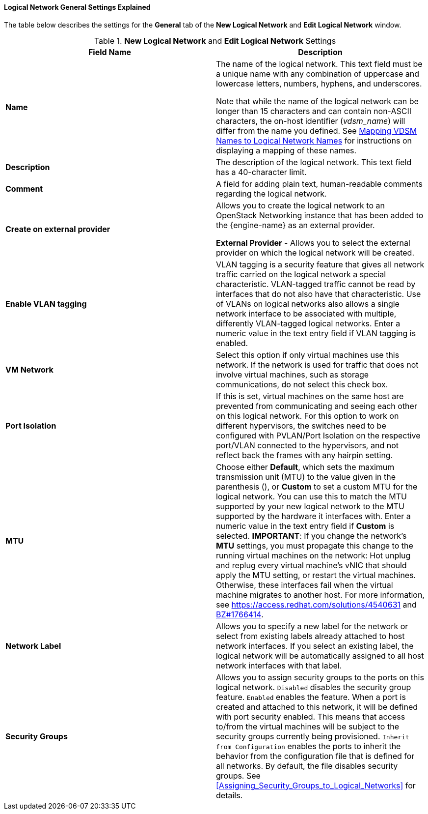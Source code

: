 :_content-type: REFERENCE
[id="Logical_Network_General_Settings_Explained"]
==== Logical Network General Settings Explained

The table below describes the settings for the *General* tab of the *New Logical Network* and *Edit Logical Network* window.


.*New Logical Network* and *Edit Logical Network* Settings
[options="header"]
|===
|Field Name |Description
|*Name* |The name of the logical network. This text field must be a unique name with any combination of uppercase and lowercase letters, numbers, hyphens, and underscores.

Note that while the name of the logical network can be longer than 15 characters and can contain non-ASCII characters, the on-host identifier (_vdsm_name_) will differ from the name you defined. See xref:Vdsm_To_Network_Mapping_Tool[Mapping VDSM Names to Logical Network Names] for instructions on displaying a mapping of these names.
|*Description* |The description of the logical network. This text field has a 40-character limit.
|*Comment* |A field for adding plain text, human-readable comments regarding the logical network.
|*Create on external provider* |Allows you to create the logical network to an OpenStack Networking instance that has been added to the {engine-name} as an external provider.

*External Provider* - Allows you to select the external provider on which the logical network will be created.
|*Enable VLAN tagging* |VLAN tagging is a security feature that gives all network traffic carried on the logical network a special characteristic. VLAN-tagged traffic cannot be read by interfaces that do not also have that characteristic. Use of VLANs on logical networks also allows a single network interface to be associated with multiple, differently VLAN-tagged logical networks. Enter a numeric value in the text entry field if VLAN tagging is enabled.
|*VM Network* |Select this option if only virtual machines use this network. If the network is used for traffic that does not involve virtual machines, such as storage communications, do not select this check box.
|*Port Isolation*| If this is set, virtual machines on the same host are prevented from communicating and seeing each other on this logical network. For this option to work on different hypervisors, the switches need to be configured with PVLAN/Port Isolation on the respective port/VLAN connected to the hypervisors, and not reflect back the frames with any hairpin setting.
|*MTU* |Choose either *Default*, which sets the maximum transmission unit (MTU) to the value given in the parenthesis (), or *Custom* to set a custom MTU for the logical network. You can use this to match the MTU supported by your new logical network to the MTU supported by the hardware it interfaces with. Enter a numeric value in the text entry field if *Custom* is selected.
*IMPORTANT*: If you change the network’s *MTU* settings, you must propagate this change to the running virtual machines on the network: Hot unplug and replug every virtual machine’s vNIC that should apply the MTU setting, or restart the virtual machines. Otherwise, these interfaces fail when the virtual machine migrates to another host. For more information, see link:https://access.redhat.com/solutions/4540631[] and link:https://bugzilla.redhat.com/show_bug.cgi?id=1766414[BZ#1766414].
|*Network Label* |Allows you to specify a new label for the network or select from existing labels already attached to host network interfaces. If you select an existing label, the logical network will be automatically assigned to all host network interfaces with that label.
|*Security Groups* |Allows you to assign security groups to the ports on this logical network.
`Disabled` disables the security group feature.
`Enabled` enables the feature. When a port is created and attached to this network, it will be defined with port security enabled. This means that access to/from the virtual machines will be subject to the security groups currently being provisioned.
 `Inherit from Configuration` enables the ports to inherit the behavior from the configuration file that is defined for all networks. By default, the file disables security groups.
 See xref:Assigning_Security_Groups_to_Logical_Networks[] for details.
|===
